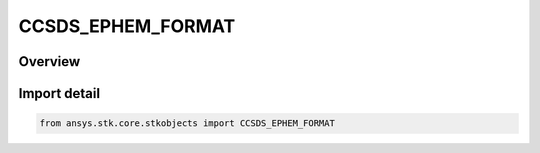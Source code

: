 CCSDS_EPHEM_FORMAT
==================

.. py:class:: ansys.stk.core.stkobjects.CCSDS_EPHEM_FORMAT

   IntEnum


.. py:currentmodule:: CCSDS_EPHEM_FORMAT

Overview
--------

.. tab-set::

    .. tab-item:: Members
        
        .. list-table::
            :header-rows: 0
            :widths: auto

            * - :py:attr:`~FLOATING_POINT`
              - Floating point notation format for representing the position and velocity information.

            * - :py:attr:`~SCI_NOTATION`
              - Scientific notation format for representing the position and velocity information.


Import detail
-------------

.. code-block:: python

    from ansys.stk.core.stkobjects import CCSDS_EPHEM_FORMAT



